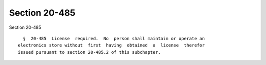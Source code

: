 Section 20-485
==============

Section 20-485 ::    
        
     
        §  20-485  License  required.  No  person shall maintain or operate an
      electronics store without  first  having  obtained  a  license  therefor
      issued pursuant to section 20-485.2 of this subchapter.
    
    
    
    
    
    
    
